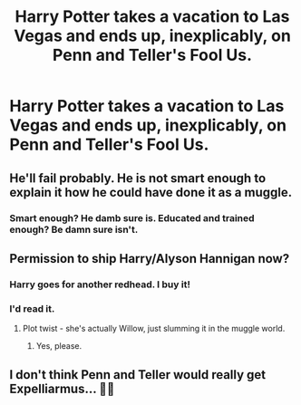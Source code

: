 #+TITLE: Harry Potter takes a vacation to Las Vegas and ends up, inexplicably, on Penn and Teller's Fool Us.

* Harry Potter takes a vacation to Las Vegas and ends up, inexplicably, on Penn and Teller's Fool Us.
:PROPERTIES:
:Author: FerusGrim
:Score: 13
:DateUnix: 1568311247.0
:DateShort: 2019-Sep-12
:FlairText: Prompt
:END:

** He'll fail probably. He is not smart enough to explain it how he could have done it as a muggle.
:PROPERTIES:
:Author: SeaGreenAlpha
:Score: 12
:DateUnix: 1568311826.0
:DateShort: 2019-Sep-12
:END:

*** Smart enough? He damb sure is. Educated and trained enough? Be damn sure isn't.
:PROPERTIES:
:Author: viper5delta
:Score: 4
:DateUnix: 1568314786.0
:DateShort: 2019-Sep-12
:END:


** Permission to ship Harry/Alyson Hannigan now?
:PROPERTIES:
:Author: BaldBombshell
:Score: 8
:DateUnix: 1568317485.0
:DateShort: 2019-Sep-13
:END:

*** Harry goes for another redhead. I buy it!
:PROPERTIES:
:Author: Londoner1982
:Score: 4
:DateUnix: 1568319482.0
:DateShort: 2019-Sep-13
:END:


*** I'd read it.
:PROPERTIES:
:Author: FerusGrim
:Score: 3
:DateUnix: 1568317557.0
:DateShort: 2019-Sep-13
:END:

**** Plot twist - she's actually Willow, just slumming it in the muggle world.
:PROPERTIES:
:Author: otrigorin
:Score: 3
:DateUnix: 1568334791.0
:DateShort: 2019-Sep-13
:END:

***** Yes, please.
:PROPERTIES:
:Author: shinshikaizer
:Score: 1
:DateUnix: 1568467163.0
:DateShort: 2019-Sep-14
:END:


** I don't think Penn and Teller would really get Expelliarmus... 🤷‍♂️
:PROPERTIES:
:Author: Londoner1982
:Score: 5
:DateUnix: 1568312563.0
:DateShort: 2019-Sep-12
:END:
